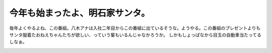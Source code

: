 ﻿今年も始まったよ、明石家サンタ。
################################


毎年よくやるよね、この番組。八木アナは入社二年目からこの番組に出ているそうな。ようやる。この番組のプレゼントよりもサンタ服着たおねえちゃんたちが欲しい、っていう輩もいるんじゃなかろうか。
しかもしょっぱなから目玉の自動車当たってるしなぁ。

.. image:: http://images-jp.amazon.com/images/G/09/icons/books/comingsoon_books.gif
   :alt: 明石家サンタの腹をかかえる悲惨な話




.. author:: mkouhei
.. categories:: 駄文, 
.. tags::
.. comments::


